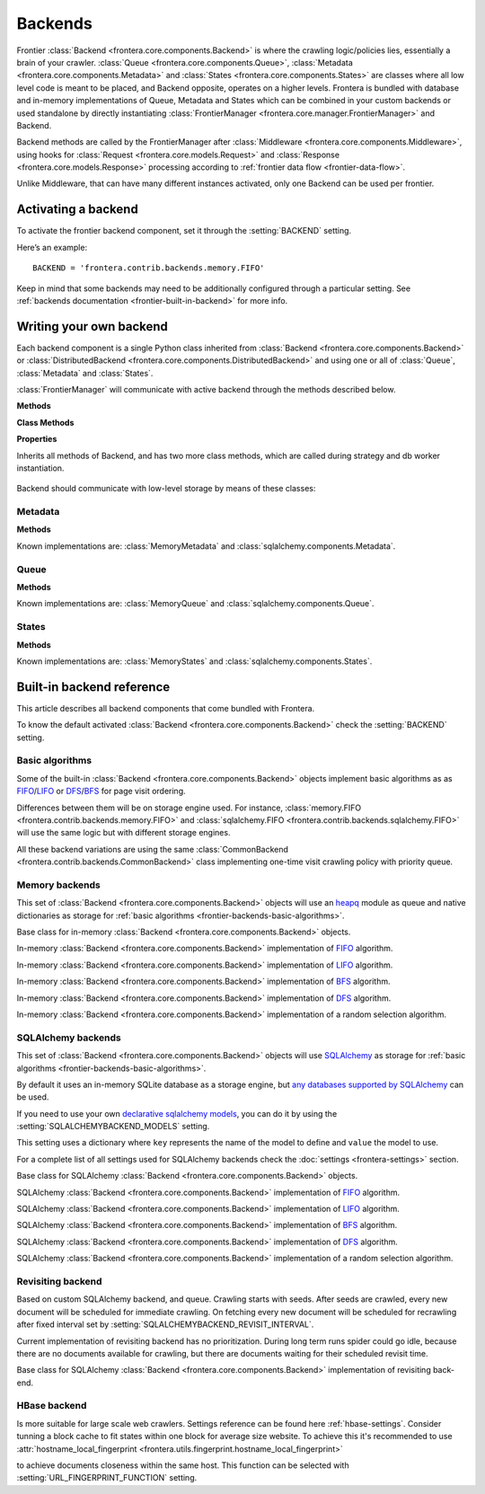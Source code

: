 ========
Backends
========

Frontier :class:`Backend <frontera.core.components.Backend>` is where the crawling logic/policies lies, essentially a
brain of your crawler. :class:`Queue <frontera.core.components.Queue>`,
:class:`Metadata <frontera.core.components.Metadata>` and :class:`States <frontera.core.components.States>` are classes
where all low level code is meant to be placed, and
Backend opposite, operates on a higher levels. Frontera is bundled with database and in-memory implementations of
Queue, Metadata and States which can be combined in your custom backends or used standalone by directly
instantiating :class:`FrontierManager <frontera.core.manager.FrontierManager>` and Backend.

Backend methods are called by the FrontierManager after
:class:`Middleware <frontera.core.components.Middleware>`, using hooks for
:class:`Request <frontera.core.models.Request>` and :class:`Response <frontera.core.models.Response>` processing
according to :ref:`frontier data flow <frontier-data-flow>`.

Unlike Middleware, that can have many different instances activated, only one Backend can be used per
frontier.


.. _frontier-activating-backend:

Activating a backend
====================

To activate the frontier backend component, set it through the :setting:`BACKEND` setting.

Here’s an example::

    BACKEND = 'frontera.contrib.backends.memory.FIFO'

Keep in mind that some backends may need to be additionally configured through a particular setting. See
:ref:`backends documentation <frontier-built-in-backend>` for more info.

.. _frontier-writing-backend:

Writing your own backend
========================

Each backend component is a single Python class inherited from :class:`Backend <frontera.core.components.Backend>` or
:class:`DistributedBackend <frontera.core.components.DistributedBackend>` and using one or all of
:class:`Queue`, :class:`Metadata` and :class:`States`.

:class:`FrontierManager` will communicate with active backend through the methods described below.


.. class:: frontera.core.components.Backend

    **Methods**

    .. method:: frontera.core.components.Backend.frontier_start

        :return: None.

    .. method:: frontera.core.components.Backend.frontier_stop

        :return: None.

    .. method:: frontera.core.components.Backend.finished

    .. method:: frontera.core.components.Backend.add_seeds

        :return: None.

    .. method:: frontera.core.components.Backend.page_crawled

        :return: None.

    .. method:: frontera.core.components.Backend.request_error

        :return: None.

    .. method:: frontera.core.components.Backend.get_next_requests

    **Class Methods**

    .. method:: frontera.core.components.Backend.from_manager

    **Properties**

    .. attribute:: frontera.core.components.Backend.queue

    .. attribute:: frontera.core.components.Backend.states

    .. attribute:: frontera.core.components.Backend.metadata


.. class:: frontera.core.components.DistributedBackend

Inherits all methods of Backend, and has two more class methods, which are called during strategy and db worker
instantiation.

    .. method:: frontera.core.components.DistributedBackend.strategy_worker
    .. method:: frontera.core.components.DistributedBackend.db_worker

Backend should communicate with low-level storage by means of these classes:

Metadata
^^^^^^^^

.. class:: frontera.core.components.Metadata

    **Methods**

    .. method:: frontera.core.components.Metadata.add_seeds

    .. method:: frontera.core.components.Metadata.request_error

    .. method:: frontera.core.components.Metadata.page_crawled


Known implementations are: :class:`MemoryMetadata` and :class:`sqlalchemy.components.Metadata`.

Queue
^^^^^

.. class:: frontera.core.components.Queue

    **Methods**

    .. method:: frontera.core.components.Queue.get_next_requests

    .. method:: frontera.core.components.Queue.schedule

    .. method:: frontera.core.components.Queue.count

Known implementations are: :class:`MemoryQueue` and :class:`sqlalchemy.components.Queue`.

States
^^^^^^

.. class:: frontera.core.components.States

    **Methods**

    .. method:: frontera.core.components.States.update_cache

    .. method:: frontera.core.components.States.set_states

    .. method:: frontera.core.components.States.flush

    .. method:: frontera.core.components.States.fetch


Known implementations are: :class:`MemoryStates` and :class:`sqlalchemy.components.States`.


.. _frontier-built-in-backend:

Built-in backend reference
==========================

This article describes all backend components that come bundled with Frontera.

To know the default activated :class:`Backend <frontera.core.components.Backend>` check the
:setting:`BACKEND` setting.


.. _frontier-backends-basic-algorithms:

Basic algorithms
^^^^^^^^^^^^^^^^
Some of the built-in :class:`Backend <frontera.core.components.Backend>` objects implement basic algorithms as
as `FIFO`_/`LIFO`_ or `DFS`_/`BFS`_ for page visit ordering.

Differences between them will be on storage engine used. For instance,
:class:`memory.FIFO <frontera.contrib.backends.memory.FIFO>` and
:class:`sqlalchemy.FIFO <frontera.contrib.backends.sqlalchemy.FIFO>` will use the same logic but with different
storage engines.

All these backend variations are using the same :class:`CommonBackend <frontera.contrib.backends.CommonBackend>` class
implementing one-time visit crawling policy with priority queue.

.. class:: frontera.contrib.backends.CommonBackend


.. _frontier-backends-memory:

Memory backends
^^^^^^^^^^^^^^^

This set of :class:`Backend <frontera.core.components.Backend>` objects will use an `heapq`_ module as queue and native
dictionaries as storage for :ref:`basic algorithms <frontier-backends-basic-algorithms>`.


.. class:: frontera.contrib.backends.memory.BASE

    Base class for in-memory :class:`Backend <frontera.core.components.Backend>` objects.

.. class:: frontera.contrib.backends.memory.FIFO

    In-memory :class:`Backend <frontera.core.components.Backend>` implementation of `FIFO`_ algorithm.

.. class:: frontera.contrib.backends.memory.LIFO

    In-memory :class:`Backend <frontera.core.components.Backend>` implementation of `LIFO`_ algorithm.

.. class:: frontera.contrib.backends.memory.BFS

    In-memory :class:`Backend <frontera.core.components.Backend>` implementation of `BFS`_ algorithm.

.. class:: frontera.contrib.backends.memory.DFS

    In-memory :class:`Backend <frontera.core.components.Backend>` implementation of `DFS`_ algorithm.

.. class:: frontera.contrib.backends.memory.RANDOM

    In-memory :class:`Backend <frontera.core.components.Backend>` implementation of a random selection
    algorithm.


.. _frontier-backends-sqlalchemy:

SQLAlchemy backends
^^^^^^^^^^^^^^^^^^^

This set of :class:`Backend <frontera.core.components.Backend>` objects will use `SQLAlchemy`_ as storage for
:ref:`basic algorithms <frontier-backends-basic-algorithms>`.

By default it uses an in-memory SQLite database as a storage engine, but `any databases supported by SQLAlchemy`_ can
be used.


If you need to use your own `declarative sqlalchemy models`_, you can do it by using the
:setting:`SQLALCHEMYBACKEND_MODELS` setting.

This setting uses a dictionary where ``key`` represents the name of the model to define and ``value`` the model to use.

For a complete list of all settings used for SQLAlchemy backends check the :doc:`settings <frontera-settings>` section.

.. class:: frontera.contrib.backends.sqlalchemy.BASE

    Base class for SQLAlchemy :class:`Backend <frontera.core.components.Backend>` objects.

.. class:: frontera.contrib.backends.sqlalchemy.FIFO

    SQLAlchemy :class:`Backend <frontera.core.components.Backend>` implementation of `FIFO`_ algorithm.

.. class:: frontera.contrib.backends.sqlalchemy.LIFO

    SQLAlchemy :class:`Backend <frontera.core.components.Backend>` implementation of `LIFO`_ algorithm.

.. class:: frontera.contrib.backends.sqlalchemy.BFS

    SQLAlchemy :class:`Backend <frontera.core.components.Backend>` implementation of `BFS`_ algorithm.

.. class:: frontera.contrib.backends.sqlalchemy.DFS

    SQLAlchemy :class:`Backend <frontera.core.components.Backend>` implementation of `DFS`_ algorithm.

.. class:: frontera.contrib.backends.sqlalchemy.RANDOM

    SQLAlchemy :class:`Backend <frontera.core.components.Backend>` implementation of a random selection
    algorithm.


Revisiting backend
^^^^^^^^^^^^^^^^^^

Based on custom SQLAlchemy backend, and queue. Crawling starts with seeds. After seeds are crawled, every new
document will be scheduled for immediate crawling. On fetching every new document will be scheduled for recrawling
after fixed interval set by :setting:`SQLALCHEMYBACKEND_REVISIT_INTERVAL`.

Current implementation of revisiting backend has no prioritization. During long term runs spider could go idle, because
there are no documents available for crawling, but there are documents waiting for their scheduled revisit time.


.. class:: frontera.contrib.backends.sqlalchemy.revisiting.Backend

    Base class for SQLAlchemy :class:`Backend <frontera.core.components.Backend>` implementation of revisiting back-end.


HBase backend
^^^^^^^^^^^^^

.. class:: frontera.contrib.backends.hbase.HBaseBackend

Is more suitable for large scale web crawlers. Settings reference can be found here :ref:`hbase-settings`. Consider
tunning a block cache to fit states within one block for average size website. To achieve this it's recommended to use
:attr:`hostname_local_fingerprint <frontera.utils.fingerprint.hostname_local_fingerprint>`

to achieve documents closeness within the same host. This function can be selected with :setting:`URL_FINGERPRINT_FUNCTION`
setting.

..  TODO: document details of block cache tuning,
    BC* settings and queue get operation concept,
    hbase tables schema and data flow
    Queue exploration
    shuffling with MR jobs

.. _FIFO: http://en.wikipedia.org/wiki/FIFO
.. _LIFO: http://en.wikipedia.org/wiki/LIFO_(computing)
.. _DFS: http://en.wikipedia.org/wiki/Depth-first_search
.. _BFS: http://en.wikipedia.org/wiki/Breadth-first_search
.. _OrderedDict: https://docs.python.org/2/library/collections.html#collections.OrderedDict
.. _heapq: https://docs.python.org/2/library/heapq.html
.. _SQLAlchemy: http://www.sqlalchemy.org/
.. _any databases supported by SQLAlchemy: http://docs.sqlalchemy.org/en/latest/dialects/index.html
.. _declarative sqlalchemy models: http://docs.sqlalchemy.org/en/latest/orm/extensions/declarative/index.html
